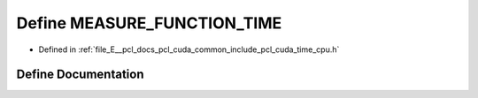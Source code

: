 .. _exhale_define_time__cpu_8h_1ae79acf8eb730f80c029d60e19332b4b9:

Define MEASURE_FUNCTION_TIME
============================

- Defined in :ref:`file_E__pcl_docs_pcl_cuda_common_include_pcl_cuda_time_cpu.h`


Define Documentation
--------------------


.. doxygendefine:: MEASURE_FUNCTION_TIME
